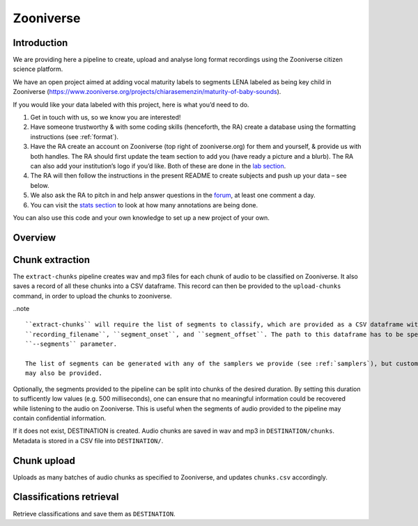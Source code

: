 .. _zooniverse:

Zooniverse
==========

Introduction
~~~~~~~~~~~~

We are providing here a pipeline to create, upload and analyse long
format recordings using the Zooniverse citizen science platform.

We have an open project aimed at adding vocal maturity labels to
segments LENA labeled as being key child in Zooniverse
(https://www.zooniverse.org/projects/chiarasemenzin/maturity-of-baby-sounds).

If you would like your data labeled with this project, here is what
you’d need to do.

1. Get in touch with us, so we know you are interested!
2. Have someone trustworthy & with some coding skills (henceforth, the RA) create a database using the formatting instructions (see :ref:`format`).
3. Have the RA create an account on Zooniverse (top right of zooniverse.org) for them and yourself, & provide us with both handles. The RA should first update the team section to add you (have ready a picture and a blurb). The RA can also add your institution’s logo if you’d like. Both of these are done in the `lab section <https://www.zooniverse.org/lab/10073>`__.
4. The RA will then follow the instructions in the present README to create subjects and push up your data – see below.
5. We also ask the RA to pitch in and help answer questions in the `forum <https://www.zooniverse.org/projects/chiarasemenzin/maturity-of-baby-sounds/talk>`__, at least one comment a day.
6. You can visit the `stats section <https://www.zooniverse.org/projects/chiarasemenzin/maturity-of-baby-sounds/stats>`__ to look at how many annotations are being done.

You can also use this code and your own knowledge to set up a new
project of your own.

Overview
~~~~~~~~

.. clidoc::

   child-project zooniverse --help


Chunk extraction
~~~~~~~~~~~~~~~~

The ``extract-chunks`` pipeline creates wav and mp3 files for each chunk of audio to be classified on Zooniverse.
It also saves a record of all these chunks into a CSV dataframe.
This record can then be provided to the ``upload-chunks`` command, in order to upload
the chunks to zooniverse.

..note ::

   ``extract-chunks`` will require the list of segments to classify, which are provided as a CSV dataframe with three columns:
   ``recording_filename``, ``segment_onset``, and ``segment_offset``. The path to this dataframe has to be specified with the
   ``--segments`` parameter. 

   The list of segments can be generated with any of the samplers we provide (see :ref:`samplers`), but custom lists 
   may also be provided.

Optionally, the segments provided to the pipeline can be split into chunks of the desired duration.
By setting this duration to sufficently low values (e.g. 500 milliseconds), one can ensure that
no meaningful information could be recovered while listening to the audio on Zooniverse.
This is useful when the segments of audio provided to the pipeline may contain confidential information.

.. clidoc::

   child-project zooniverse extract-chunks /path/to/dataset --help

If it does not exist, DESTINATION is created. Audio chunks are saved in
wav and mp3 in ``DESTINATION/chunks``. Metadata is stored in a CSV file
into ``DESTINATION/``.

Chunk upload
~~~~~~~~~~~~

.. clidoc::

   child-project zooniverse upload-chunks /path/to/dataset --help


Uploads as many batches of audio chunks as specified to Zooniverse, and
updates ``chunks.csv`` accordingly.

Classifications retrieval
~~~~~~~~~~~~~~~~~~~~~~~~~

.. clidoc::

   child-project zooniverse retrieve-classifications /path/to/dataset --help

Retrieve classifications and save them as ``DESTINATION``.